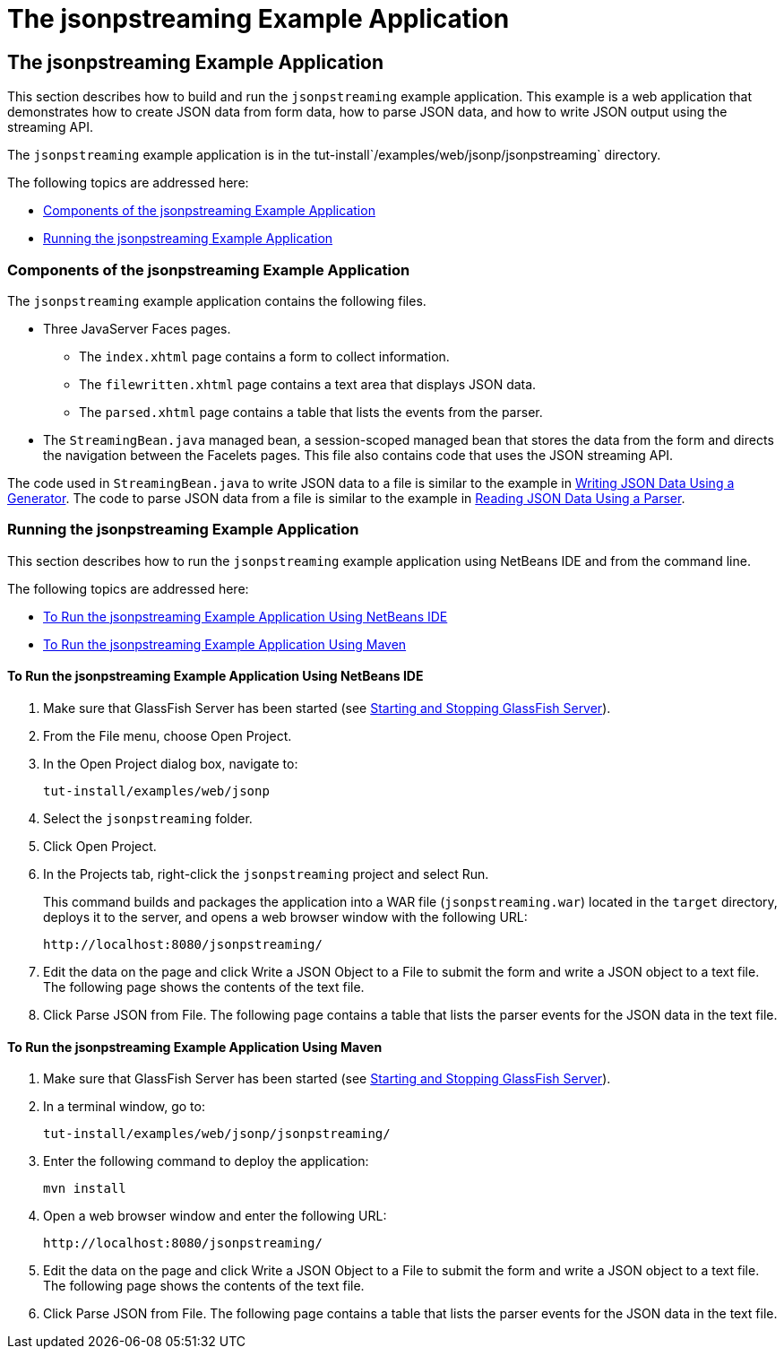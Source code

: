 = The jsonpstreaming Example Application

[[the-jsonpstreaming-example-application]]
The jsonpstreaming Example Application
--------------------------------------

This section describes how to build and run the `jsonpstreaming` example
application. This example is a web application that demonstrates how to
create JSON data from form data, how to parse JSON data, and how to
write JSON output using the streaming API.

The `jsonpstreaming` example application is in the
tut-install`/examples/web/jsonp/jsonpstreaming` directory.

The following topics are addressed here:

* link:#components-of-the-jsonpstreaming-example-application[Components of the jsonpstreaming Example Application]
* link:#running-the-jsonpstreaming-example-application[Running the jsonpstreaming Example Application]


[[components-of-the-jsonpstreaming-example-application]]
Components of the jsonpstreaming Example Application
~~~~~~~~~~~~~~~~~~~~~~~~~~~~~~~~~~~~~~~~~~~~~~~~~~~~

The `jsonpstreaming` example application contains the following files.

* Three JavaServer Faces pages.

** The `index.xhtml` page contains a form to collect information.

** The `filewritten.xhtml` page contains a text area that displays JSON
data.

** The `parsed.xhtml` page contains a table that lists the events from
the parser.
* The `StreamingBean.java` managed bean, a session-scoped managed bean
that stores the data from the form and directs the navigation between
the Facelets pages. This file also contains code that uses the JSON
streaming API.

The code used in `StreamingBean.java` to write JSON data to a file is
similar to the example in link:jsonp004.html#BABGJEEF[Writing JSON Data
Using a Generator]. The code to parse JSON data from a file is similar
to the example in link:jsonp004.html#BABGCHIG[Reading JSON Data Using a
Parser].


[[running-the-jsonpstreaming-example-application]]
Running the jsonpstreaming Example Application
~~~~~~~~~~~~~~~~~~~~~~~~~~~~~~~~~~~~~~~~~~~~~~

This section describes how to run the `jsonpstreaming` example
application using NetBeans IDE and from the command line.

The following topics are addressed here:

* link:#to-run-the-jsonpstreaming-example-application-using-netbeans-ide[To Run the jsonpstreaming Example Application Using
NetBeans IDE]
* link:#to-run-the-jsonpstreaming-example-application-using-maven[To Run the jsonpstreaming Example Application Using
Maven]

[[to-run-the-jsonpstreaming-example-application-using-netbeans-ide]]
To Run the jsonpstreaming Example Application Using NetBeans IDE
^^^^^^^^^^^^^^^^^^^^^^^^^^^^^^^^^^^^^^^^^^^^^^^^^^^^^^^^^^^^^^^^

1.  Make sure that GlassFish Server has been started (see
link:usingexamples002.html#BNADI[Starting and Stopping GlassFish
Server]).
2.  From the File menu, choose Open Project.
3.  In the Open Project dialog box, navigate to:
+
[source,oac_no_warn]
----
tut-install/examples/web/jsonp
----
4.  Select the `jsonpstreaming` folder.
5.  Click Open Project.
6.  In the Projects tab, right-click the `jsonpstreaming` project and
select Run.
+
This command builds and packages the application into a WAR file
(`jsonpstreaming.war`) located in the `target` directory, deploys it to
the server, and opens a web browser window with the following URL:
+
[source,oac_no_warn]
----
http://localhost:8080/jsonpstreaming/
----
7.  Edit the data on the page and click Write a JSON Object to a File to
submit the form and write a JSON object to a text file. The following
page shows the contents of the text file.
8.  Click Parse JSON from File. The following page contains a table that
lists the parser events for the JSON data in the text file.


[[to-run-the-jsonpstreaming-example-application-using-maven]]
To Run the jsonpstreaming Example Application Using Maven
^^^^^^^^^^^^^^^^^^^^^^^^^^^^^^^^^^^^^^^^^^^^^^^^^^^^^^^^^

1.  Make sure that GlassFish Server has been started (see
link:usingexamples002.html#BNADI[Starting and Stopping GlassFish
Server]).
2.  In a terminal window, go to:
+
[source,oac_no_warn]
----
tut-install/examples/web/jsonp/jsonpstreaming/
----
3.  Enter the following command to deploy the application:
+
[source,oac_no_warn]
----
mvn install
----
4.  Open a web browser window and enter the following URL:
+
[source,oac_no_warn]
----
http://localhost:8080/jsonpstreaming/
----
5.  Edit the data on the page and click Write a JSON Object to a File to
submit the form and write a JSON object to a text file. The following
page shows the contents of the text file.
6.  Click Parse JSON from File. The following page contains a table that
lists the parser events for the JSON data in the text file.


